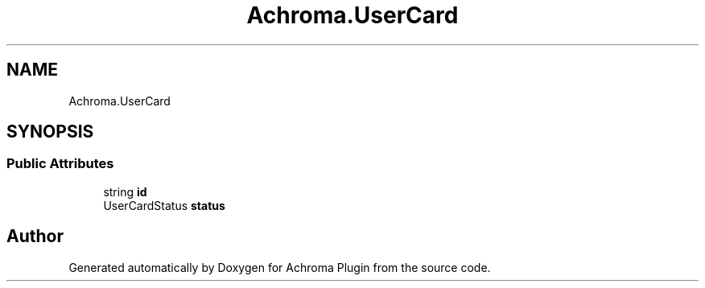 .TH "Achroma.UserCard" 3 "Achroma Plugin" \" -*- nroff -*-
.ad l
.nh
.SH NAME
Achroma.UserCard
.SH SYNOPSIS
.br
.PP
.SS "Public Attributes"

.in +1c
.ti -1c
.RI "string \fBid\fP"
.br
.ti -1c
.RI "UserCardStatus \fBstatus\fP"
.br
.in -1c

.SH "Author"
.PP 
Generated automatically by Doxygen for Achroma Plugin from the source code\&.
